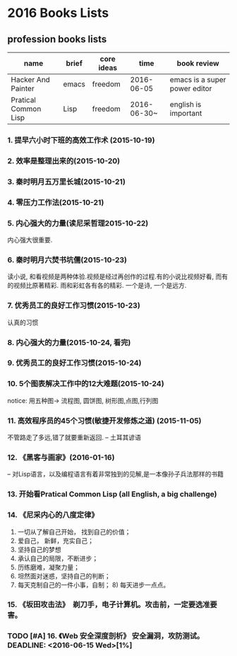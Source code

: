 * 2016 Books Lists
** profession books lists
| name                 | brief | core ideas | time        | book review                   |
|----------------------+-------+------------+-------------+-------------------------------|
| Hacker And Painter   | emacs | freedom    | 2016-06-05  | emacs is a super power editor |
| Pratical Common Lisp | Lisp  | freedom    | 2016-06-30~ | english is important          |

*** 1. 提早六小时下班的高效工作术 (2015-10-19)
*** 2. 效率是整理出来的(2015-10-20)
*** 3. 秦时明月五万里长城(2015-10-21)
*** 4. 零压力工作法(2015-10-21)
*** 5. 内心强大的力量(读尼采哲理2015-10-22)
	内心强大很重要. 
*** 6. 秦时明月六焚书坑儒(2015-10-23)
	读小说, 和看视频是两种体验.视频是经过再创作的过程.有的小说比视频好看, 而有的视频比原著精彩. 雨和彩虹各有各的精彩. 一个是诗, 一个是远方.
*** 7. 优秀员工的良好工作习惯(2015-10-23)
	认真的习惯
*** 8. 内心强大的力量(2015-10-24, 看完)
*** 9. 优秀员工的良好工作习惯(2015-10-24)
*** 10. 5个图表解决工作中的12大难题(2015-10-24)
	notice: 用五种图-> 
					流程图, 圆饼图, 树形图,点图,行列图
*** 11. 高效程序员的45个习惯(敏捷开发修炼之道) (2015-11-05)
	不管路走了多远,错了就要重新返回. -- 土耳其谚语
*** 12. 《黑客与画家》(2016-01-16)
	-- 对Lisp语言，以及编程语言有着非常独到的见解,是一本像孙子兵法那样的书籍
*** 13.  开始看Pratical Common Lisp (all English, a big challenge)
*** 14. 《尼采内心的八度定律》 
      1) 一切从了解自己开始， 找到自己的价值；
      2) 爱自己， 新鲜，充实自己；
      3) 坚持自己的梦想
      4) 承认自己的局限，不断进步；
      5) 历练磨难，凝聚力量；
      6) 坦然面对迷惑，坚持自己的判断；
      7) 每天克制自己的一件小事，自制； 8) 每天进步一点点。 
*** 15. 《坂田攻击法》　剃刀手，电子计算机。攻击前，一定要选准要害。  
*** TODO [#A] 16. 《Web 安全深度剖析》 安全漏洞，攻防测试。 DEADLINE: <2016-06-15 Wed>[1%]
